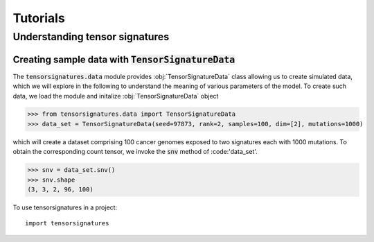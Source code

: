 =========
Tutorials
=========


Understanding tensor signatures
===============================

Creating sample data with :code:`TensorSignatureData`
-----------------------------------------------------

The :code:`tensorsignatures.data` module provides :obj:`TensorSignatureData`
class allowing us to create simulated data, which we will explore in the
following to understand the meaning of various parameters of the model. To
create such data, we load the module and initalize :obj:`TensorSignatureData`
object

>>> from tensorsignatures.data import TensorSignatureData
>>> data_set = TensorSignatureData(seed=97873, rank=2, samples=100, dim=[2], mutations=1000)

which will create a dataset comprising 100 cancer genomes exposed to two
signatures each with 1000 mutations. To obtain the corresponding count tensor,
we invoke the :code:`snv` method of :code:'data_set'.

>>> snv = data_set.snv()
>>> snv.shape
(3, 3, 2, 96, 100)








To use tensorsignatures in a project::

    import tensorsignatures
